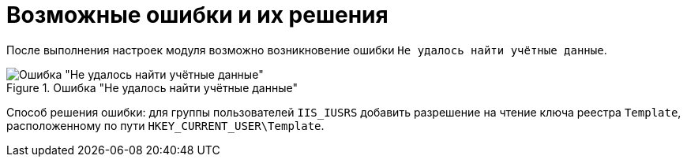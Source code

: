 = Возможные ошибки и их решения

После выполнения настроек модуля возможно возникновение ошибки `Не удалось найти учётные данные`.

.Ошибка "Не удалось найти учётные данные"
image::error.png[Ошибка "Не удалось найти учётные данные"]

Способ решения ошибки: для группы пользователей `IIS_IUSRS` добавить разрешение на чтение ключа реестра `Template`, расположенному по пути `HKEY_CURRENT_USER\Template`.
